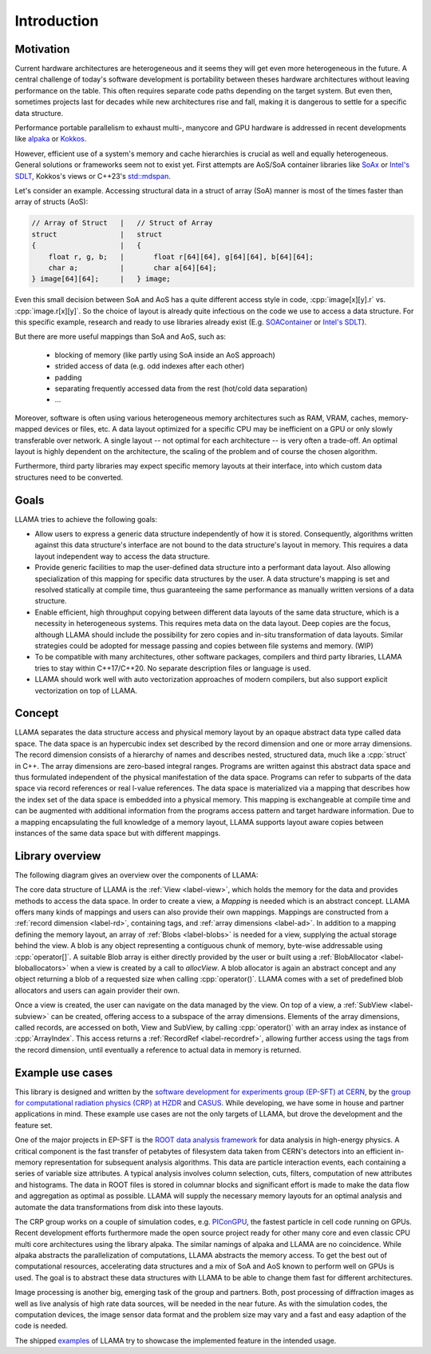 Introduction
============

Motivation
----------

Current hardware architectures are heterogeneous and it seems they will get even more heterogeneous in the future.
A central challenge of today's software development is portability between theses hardware architectures without leaving performance on the table.
This often requires separate code paths depending on the target system.
But even then, sometimes projects last for decades while new architectures rise and fall, making it is dangerous to settle for a specific data structure.

Performance portable parallelism to exhaust multi-, manycore and GPU hardware is addressed in recent developments like
`alpaka <https://github.com/alpaka-group/alpaka>`_ or
`Kokkos <https://github.com/kokkos/kokkos>`_.

However, efficient use of a system's memory and cache hierarchies is crucial as well and equally heterogeneous.
General solutions or frameworks seem not to exist yet.
First attempts are AoS/SoA container libraries like
`SoAx <https://www.sciencedirect.com/science/article/pii/S0010465517303983>`_ or 
`Intel's SDLT <https://software.intel.com/content/www/us/en/develop/documentation/cpp-compiler-developer-guide-and-reference/top/compiler-reference/libraries/introduction-to-the-simd-data-layout-templates.html>`_,
Kokkos's views or C\++23's `std::mdspan <http://wg21.link/p0009>`_.

Let's consider an example.
Accessing structural data in a struct of array (SoA) manner is most of the times faster than array of structs (AoS):

.. code-block:: C++

    // Array of Struct   |   // Struct of Array
    struct               |   struct
    {                    |   {
        float r, g, b;   |       float r[64][64], g[64][64], b[64][64];
        char a;          |       char a[64][64];
    } image[64][64];     |   } image;

Even this small decision between SoA and AoS has a quite different access style in code,
:cpp:`image[x][y].r` vs. :cpp:`image.r[x][y]`.
So the choice of layout is already quite infectious on the code we use to access a data structure.
For this specific example, research and ready to use libraries already exist
(E.g. `SOAContainer <https://gitlab.cern.ch/LHCbOpt/SOAContainer>`_ or `Intel's SDLT <https://software.intel.com/content/www/us/en/develop/documentation/cpp-compiler-developer-guide-and-reference/top/compiler-reference/libraries/introduction-to-the-simd-data-layout-templates.html>`_).

But there are more useful mappings than SoA and AoS, such as:

 * blocking of memory (like partly using SoA inside an AoS approach)
 * strided access of data (e.g. odd indexes after each other)
 * padding
 * separating frequently accessed data from the rest (hot/cold data separation)
 * ...

Moreover, software is often using various heterogeneous memory architectures such as RAM, VRAM, caches, memory-mapped devices or files, etc.
A data layout optimized for a specific CPU may be inefficient on a GPU or only slowly transferable over network.
A single layout -- not optimal for each architecture -- is very often a trade-off.
An optimal layout is highly dependent on the architecture, the scaling of the problem and of course the chosen algorithm.

Furthermore, third party libraries may expect specific memory layouts at their interface, into which custom data structures need to be converted.

Goals
-----

LLAMA tries to achieve the following goals:

* Allow users to express a generic data structure independently of how it is stored.
  Consequently, algorithms written against this data structure's interface are not bound to the data structure's layout in memory.
  This requires a data layout independent way to access the data structure.
* Provide generic facilities to map the user-defined data structure into a performant data layout.
  Also allowing specialization of this mapping for specific data structures by the user.
  A data structure's mapping is set and resolved statically at compile time, thus guaranteeing the same performance as manually written versions of a data structure.
* Enable efficient, high throughput copying between different data layouts of the same data structure, which is a necessity in heterogeneous systems.
  This requires meta data on the data layout.
  Deep copies are the focus, although LLAMA should include the possibility for zero copies and in-situ transformation of data layouts.
  Similar strategies could be adopted for message passing and copies between file systems and memory.
  (WIP)
* To be compatible with many architectures, other software packages, compilers and third party libraries, LLAMA tries to stay within C++17/C++20.
  No separate description files or language is used.
* LLAMA should work well with auto vectorization approaches of modern compilers, but also support explicit vectorization on top of LLAMA.


Concept
-------

.. image:: ../images/concept.svg

LLAMA separates the data structure access and physical memory layout by an opaque abstract data type called data space.
The data space is an hypercubic index set described by the record dimension and one or more array dimensions.
The record dimension consists of a hierarchy of names and describes nested, structured data, much like a :cpp:`struct` in C++.
The array dimensions are zero-based integral ranges.
Programs are written against this abstract data space and thus formulated independent of the physical manifestation of the data space.
Programs can refer to subparts of the data space via record references or real l-value references.
The data space is materialized via a mapping that describes how the index set of the data space is embedded into a physical memory.
This mapping is exchangeable at compile time and can be augmented with additional information from the programs access pattern and target hardware information.
Due to a mapping encapsulating the full knowledge of a memory layout, LLAMA supports layout aware copies between instances of the same data space but with different mappings.

Library overview
----------------

The following diagram gives an overview over the components of LLAMA:

.. image:: ../images/overview.svg

The core data structure of LLAMA is the :ref:`View <label-view>`,
which holds the memory for the data and provides methods to access the data space.
In order to create a view, a `Mapping` is needed which is an abstract concept.
LLAMA offers many kinds of mappings and users can also provide their own mappings.
Mappings are constructed from a :ref:`record dimension <label-rd>`, containing tags, and :ref:`array dimensions <label-ad>`.
In addition to a mapping defining the memory layout, an array of :ref:`Blobs <label-blobs>` is needed for a view, supplying the actual storage behind the view.
A blob is any object representing a contiguous chunk of memory, byte-wise addressable using :cpp:`operator[]`.
A suitable Blob array is either directly provided by the user or built using a :ref:`BlobAllocator <label-bloballocators>` when a view is created by a call to `allocView`.
A blob allocator is again an abstract concept and any object returning a blob of a requested size when calling :cpp:`operator()`.
LLAMA comes with a set of predefined blob allocators and users can again provider their own.

Once a view is created, the user can navigate on the data managed by the view.
On top of a view, a :ref:`SubView <label-subview>` can be created, offering access to a subspace of the array dimensions.
Elements of the array dimensions, called records, are accessed on both, View and SubView, by calling :cpp:`operator()` with an array index as instance of :cpp:`ArrayIndex`.
This access returns a :ref:`RecordRef <label-recordref>`, allowing further access using the tags from the record dimension, until eventually a reference to actual data in memory is returned.


Example use cases
-----------------

This library is designed and written by the `software development for experiments group (EP-SFT) at CERN <https://ep-dep-sft.web.cern.ch/>`_,
by the `group for computational radiation physics (CRP) at HZDR <https://www.hzdr.de/crp>`_ and `CASUS <https://www.casus.science>`_.
While developing, we have some in house and partner applications in mind.
These example use cases are not the only targets of LLAMA, but drove the development and the feature set.

One of the major projects in EP-SFT is the `ROOT data analysis framework <https://root.cern/>`_ for data analysis in high-energy physics.
A critical component is the fast transfer of petabytes of filesystem data taken from CERN's detectors into an efficient in-memory representation for subsequent analysis algorithms.
This data are particle interaction events, each containing a series of variable size attributes.
A typical analysis involves column selection, cuts, filters, computation of new attributes and histograms.
The data in ROOT files is stored in columnar blocks and significant effort is made to make the data flow and aggregation as optimal as possible.
LLAMA will supply the necessary memory layouts for an optimal analysis and automate the data transformations from disk into these layouts.

The CRP group works on a couple of simulation codes, e.g.
`PIConGPU <https://picongpu.hzdr.de>`_, the fastest particle in cell code
running on GPUs. Recent development efforts furthermore made the open source
project ready for other many core and even classic CPU multi core architectures
using the library alpaka. The similar
namings of alpaka and LLAMA are no coincidence. While alpaka abstracts the
parallelization of computations, LLAMA abstracts the memory access.
To get the best out of computational resources, accelerating data
structures and a mix of SoA and AoS known to perform well on GPUs is used.
The goal is to abstract these data structures with LLAMA to be able to change
them fast for different architectures.

Image processing is another big, emerging task of the group and partners. Both,
post processing of diffraction images as well as live analysis of high rate
data sources, will be needed in the near future. As with the simulation codes, the
computation devices, the image sensor data format and the problem size may vary
and a fast and easy adaption of the code is needed.

The shipped
`examples <https://github.com/alpaka-group/llama/tree/develop/examples>`_
of LLAMA try to showcase the implemented feature in the intended usage.
